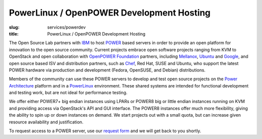 PowerLinux / OpenPOWER Development Hosting
==========================================
:slug: services/powerdev
:title: PowerLinux / OpenPOWER Development Hosting

The Open Source Lab partners with `IBM <http://www-03.ibm.com/linux/ltc/>`_ to host `POWER <http://en.wikipedia.org/wiki/IBM_POWER_microprocessors>`_ based
servers in order to provide an open platform for innovation to the
open source community. Current projects embrace open software projects
ranging from KVM to OpenStack and open collaboration with `OpenPOWER
Foundation <http://openpowerfoundation.org>`_ partners, including `Mellanox <https://www.mellanox.com>`_, `Ubuntu <http://www.ubuntu.com>`_ and `Google <https://www.google.com>`_,
and open source based ISV and distribution partners, such as `Chef <https://www.chef.io/chef/>`_,
Red Hat, SUSE and Ubuntu, who support the latest POWER hardware via
production and development (Fedora, OpenSUSE, and Debian)
distributions.

Members of the community can use these POWER servers to develop and
test open source projects on the `Power Architecture <http://en.wikipedia.org/wiki/Power_Architecture>`_ platform and in
a `PowerLinux <http://en.wikipedia.org/wiki/PowerLinux>`_ environment. These shared systems are intended for
functional development and testing work, but are not ideal for
performance testing.

We offer either POWER7+ big endian instances using LPARs or POWER8 big
or little endian instances running on KVM and providing access via
OpenStack's API and GUI interface. The POWER8 instances offer much
more flexibility, giving the ability to spin up or down instances on
demand. We start projects out with a small quota, but can increase
given resource availability and justification.

To request access to a POWER server, use our `request form </services/powerdev/request_hosting>`_ and we
will get back to you shortly.
